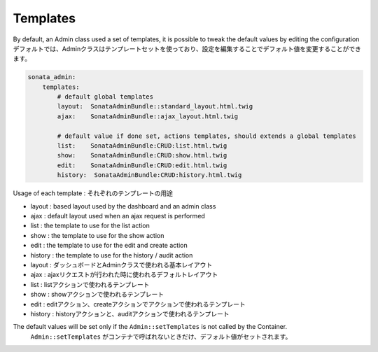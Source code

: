 Templates
=========

By default, an Admin class used a set of templates, it is possible to tweak the default values by editing the configuration
デフォルトでは、Adminクラスはテンプレートセットを使っており、設定を編集することでデフォルト値を変更することができます。

.. code-block:: yaml

    sonata_admin:
        templates:
            # default global templates
            layout:  SonataAdminBundle::standard_layout.html.twig
            ajax:    SonataAdminBundle::ajax_layout.html.twig

            # default value if done set, actions templates, should extends a global templates
            list:    SonataAdminBundle:CRUD:list.html.twig
            show:    SonataAdminBundle:CRUD:show.html.twig
            edit:    SonataAdminBundle:CRUD:edit.html.twig
            history:  SonataAdminBundle:CRUD:history.html.twig


Usage of each template :
それぞれのテンプレートの用途

* layout : based layout used by the dashboard and an admin class
* ajax : default layout used when an ajax request is performed
* list : the template to use for the list action
* show : the template to use for the show action
* edit : the template to use for the edit and create action
* history : the template to use for the history / audit action

* layout : ダッシュボードとAdminクラスで使われる基本レイアウト
* ajax : ajaxリクエストが行われた時に使われるデフォルトレイアウト
* list : listアクションで使われるテンプレート
* show : showアクションで使われるテンプレート
* edit : editアクション、createアクションでアクションで使われるテンプレート
* history : historyアクションと、auditアクションで使われるテンプレート

The default values will be set only if the ``Admin::setTemplates`` is not called by the Container.
 ``Admin::setTemplates`` がコンテナで呼ばれないときだけ、デフォルト値がセットされます。

